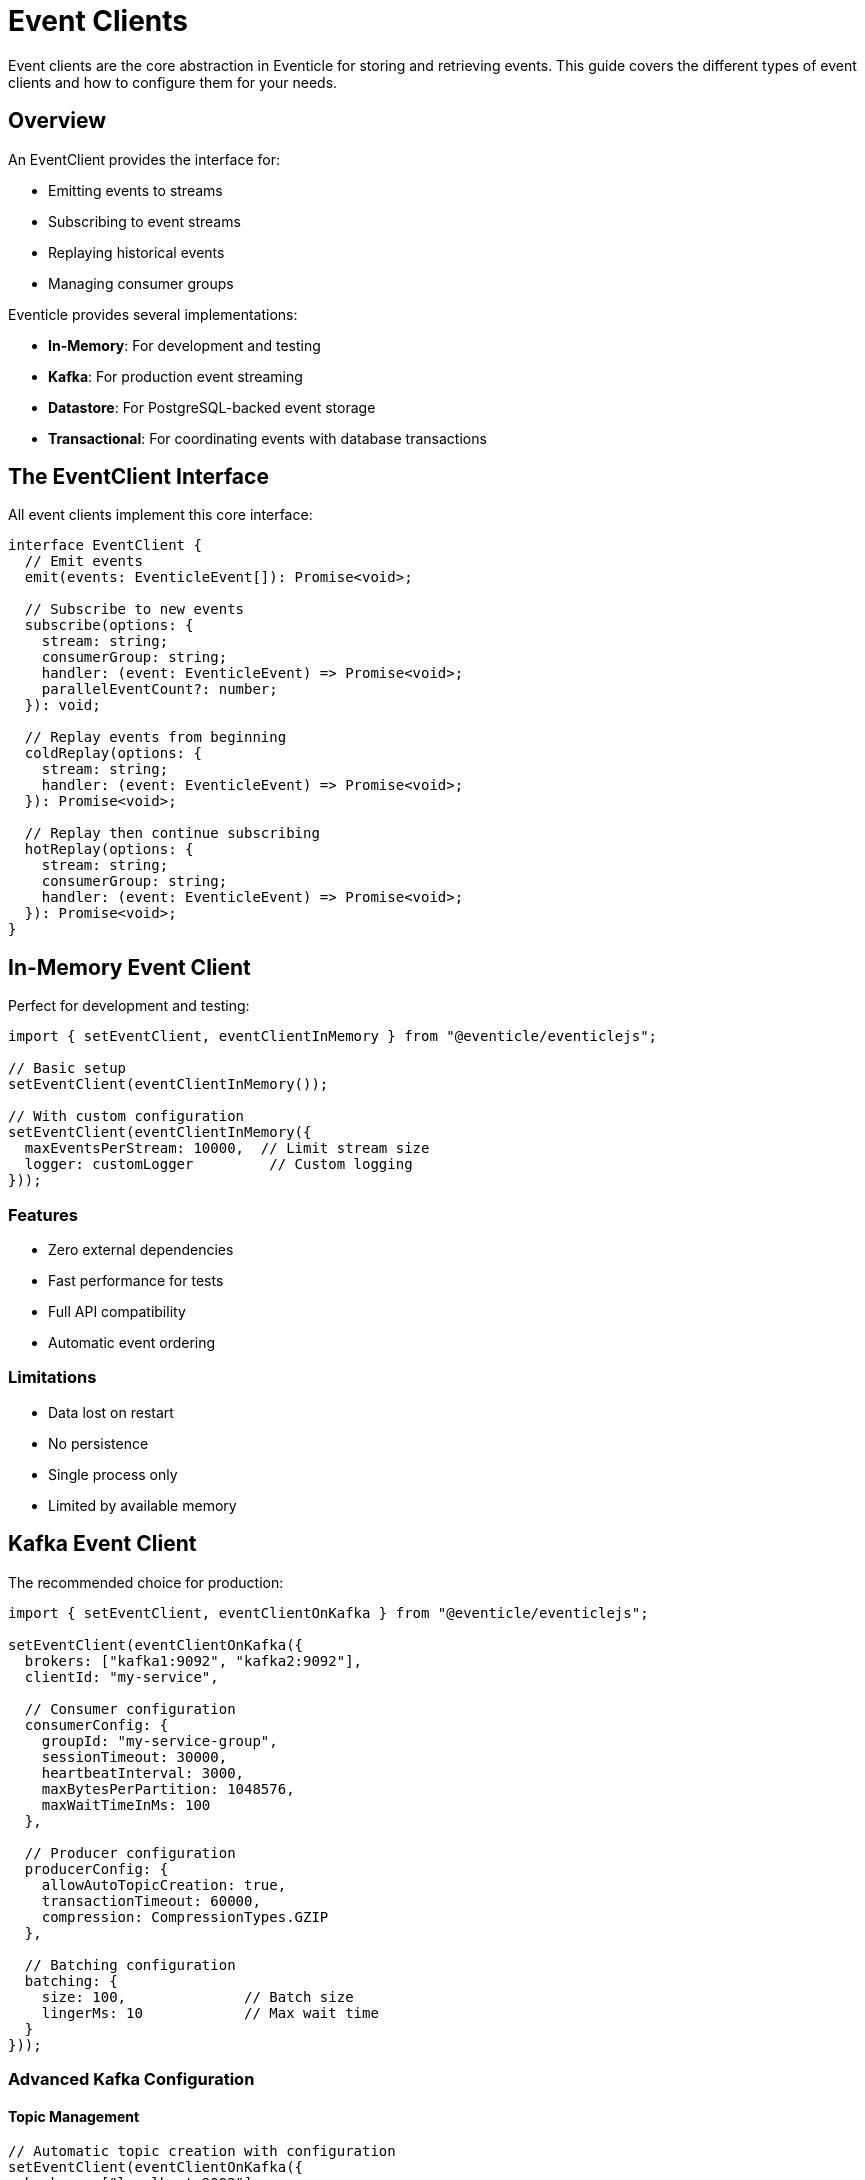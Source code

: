 = Event Clients

Event clients are the core abstraction in Eventicle for storing and retrieving events. This guide covers the different types of event clients and how to configure them for your needs.

== Overview

An EventClient provides the interface for:

* Emitting events to streams
* Subscribing to event streams
* Replaying historical events
* Managing consumer groups

Eventicle provides several implementations:

* **In-Memory**: For development and testing
* **Kafka**: For production event streaming
* **Datastore**: For PostgreSQL-backed event storage
* **Transactional**: For coordinating events with database transactions

== The EventClient Interface

All event clients implement this core interface:

[source,typescript]
----
interface EventClient {
  // Emit events
  emit(events: EventicleEvent[]): Promise<void>;
  
  // Subscribe to new events
  subscribe(options: {
    stream: string;
    consumerGroup: string;
    handler: (event: EventicleEvent) => Promise<void>;
    parallelEventCount?: number;
  }): void;
  
  // Replay events from beginning
  coldReplay(options: {
    stream: string;
    handler: (event: EventicleEvent) => Promise<void>;
  }): Promise<void>;
  
  // Replay then continue subscribing
  hotReplay(options: {
    stream: string;
    consumerGroup: string;
    handler: (event: EventicleEvent) => Promise<void>;
  }): Promise<void>;
}
----

== In-Memory Event Client

Perfect for development and testing:

[source,typescript]
----
import { setEventClient, eventClientInMemory } from "@eventicle/eventiclejs";

// Basic setup
setEventClient(eventClientInMemory());

// With custom configuration
setEventClient(eventClientInMemory({
  maxEventsPerStream: 10000,  // Limit stream size
  logger: customLogger         // Custom logging
}));
----

=== Features

* Zero external dependencies
* Fast performance for tests
* Full API compatibility
* Automatic event ordering

=== Limitations

* Data lost on restart
* No persistence
* Single process only
* Limited by available memory

== Kafka Event Client

The recommended choice for production:

[source,typescript]
----
import { setEventClient, eventClientOnKafka } from "@eventicle/eventiclejs";

setEventClient(eventClientOnKafka({
  brokers: ["kafka1:9092", "kafka2:9092"],
  clientId: "my-service",
  
  // Consumer configuration
  consumerConfig: {
    groupId: "my-service-group",
    sessionTimeout: 30000,
    heartbeatInterval: 3000,
    maxBytesPerPartition: 1048576,
    maxWaitTimeInMs: 100
  },
  
  // Producer configuration
  producerConfig: {
    allowAutoTopicCreation: true,
    transactionTimeout: 60000,
    compression: CompressionTypes.GZIP
  },
  
  // Batching configuration
  batching: {
    size: 100,              // Batch size
    lingerMs: 10            // Max wait time
  }
}));
----

=== Advanced Kafka Configuration

==== Topic Management

[source,typescript]
----
// Automatic topic creation with configuration
setEventClient(eventClientOnKafka({
  brokers: ["localhost:9092"],
  topicConfig: {
    numPartitions: 6,
    replicationFactor: 3,
    configEntries: [
      { name: "retention.ms", value: "604800000" },      // 7 days
      { name: "compression.type", value: "gzip" },
      { name: "min.insync.replicas", value: "2" }
    ]
  }
}));
----

==== Consumer Group Management

[source,typescript]
----
// Multiple consumer groups for same stream
const client = eventClientOnKafka({
  brokers: ["localhost:9092"],
  groupId: "default-group"
});

// Analytics consumer
client.subscribe({
  stream: "orders",
  consumerGroup: "analytics",
  handler: analyticsHandler
});

// Notification consumer
client.subscribe({
  stream: "orders", 
  consumerGroup: "notifications",
  handler: notificationHandler
});
----

==== Throttling and Backpressure

[source,typescript]
----
import { KafkaThrottle } from "@eventicle/eventiclejs";

// Configure throttling
const throttle = new KafkaThrottle({
  maxConcurrent: 10,      // Max concurrent messages
  maxPerSecond: 1000      // Rate limit
});

// Apply to subscriptions
client.subscribe({
  stream: "high-volume",
  consumerGroup: "processor",
  parallelEventCount: 10,
  throttle: throttle,
  handler: async (event) => {
    await processEvent(event);
  }
});
----

== PostgreSQL Datastore Event Client

For SQL-based event storage:

[source,typescript]
----
import { 
  setEventClient, 
  eventClientOnDatastore,
  setDataStore
} from "@eventicle/eventiclejs";

// Configure PostgreSQL connection
const pgDatastore = new PostgresDatastore({
  host: process.env.DB_HOST,
  port: 5432,
  database: process.env.DB_NAME,
  user: process.env.DB_USER,
  password: process.env.DB_PASSWORD,
  
  // Connection pool settings
  max: 20,
  idleTimeoutMillis: 30000,
  connectionTimeoutMillis: 2000
});

setDataStore(pgDatastore);
setEventClient(eventClientOnDatastore());
----

=== Schema Setup

The datastore client requires these tables:

[source,sql]
----
-- Events table
CREATE TABLE events (
  id UUID PRIMARY KEY,
  stream VARCHAR(255) NOT NULL,
  domain_id VARCHAR(255) NOT NULL,
  type VARCHAR(255) NOT NULL,
  sequence BIGSERIAL,
  timestamp BIGINT NOT NULL,
  payload JSONB,
  metadata JSONB,
  caused_by_id UUID,
  caused_by_type VARCHAR(255),
  INDEX idx_stream_sequence (stream, sequence),
  INDEX idx_domain_id (domain_id),
  INDEX idx_timestamp (timestamp)
);

-- Consumer positions
CREATE TABLE consumer_positions (
  consumer_group VARCHAR(255),
  stream VARCHAR(255),
  position BIGINT,
  updated_at TIMESTAMP DEFAULT NOW(),
  PRIMARY KEY (consumer_group, stream)
);
----

=== Features

* ACID compliance
* SQL query capabilities
* Integrated with existing databases
* Transaction support

== Transactional Event Client

Coordinate events with database transactions:

[source,typescript]
----
import { TransactionalEventClient } from "@eventicle/eventiclejs";

const txClient = new TransactionalEventClient({
  baseClient: eventClientOnDatastore(),
  datastore: pgDatastore
});

// Use within a transaction
await datastore.transaction(async (tx) => {
  // Database operations
  await tx.query("INSERT INTO users ...");
  
  // Events are only emitted if transaction succeeds
  await txClient.emit([{
    type: "UserCreated",
    stream: "users",
    domainId: userId
  }]);
});
----

== Idempotent Event Client

Prevent duplicate event processing:

[source,typescript]
----
import { IdempotentEventClient } from "@eventicle/eventiclejs";

const idempotentClient = new IdempotentEventClient({
  client: eventClientOnKafka({ /* config */ }),
  
  // Deduplication window
  deduplicationWindow: 3600000, // 1 hour
  
  // Storage for processed events
  storage: new RedisStorage({
    host: "localhost",
    port: 6379
  })
});

setEventClient(idempotentClient);
----

== Clean Starting Proxy Client

Ensure clean startup by removing incomplete events:

[source,typescript]
----
import { cleanStartingProxyEventClient } from "@eventicle/eventiclejs";

const cleanClient = cleanStartingProxyEventClient({
  eventClient: eventClientOnKafka({ /* config */ }),
  eventSourceName: "my-service",
  
  // Remove events from last 5 minutes on startup
  cleanupWindow: 300000
});

setEventClient(cleanClient);
----

== Choosing an Event Client

=== Development and Testing

Use the in-memory client:

* Fast test execution
* No infrastructure needed
* Deterministic behavior
* Easy debugging

=== Production - High Throughput

Use Kafka for:

* High message volumes
* Multiple consumers
* Stream processing
* Horizontal scaling

=== Production - Transactional

Use PostgreSQL for:

* ACID requirements
* Smaller event volumes
* Existing PostgreSQL infrastructure
* SQL query needs

== Event Client Middleware

Create custom event client behavior:

[source,typescript]
----
class LoggingEventClient implements EventClient {
  constructor(private wrapped: EventClient) {}
  
  async emit(events: EventicleEvent[]): Promise<void> {
    console.log(`Emitting ${events.length} events`);
    await this.wrapped.emit(events);
  }
  
  subscribe(options: SubscribeOptions): void {
    const wrappedHandler = async (event: EventicleEvent) => {
      console.log(`Processing: ${event.type}`);
      await options.handler(event);
    };
    
    this.wrapped.subscribe({
      ...options,
      handler: wrappedHandler
    });
  }
  
  // Implement other methods...
}

// Use the middleware
const baseClient = eventClientOnKafka({ /* config */ });
const loggingClient = new LoggingEventClient(baseClient);
setEventClient(loggingClient);
----

== Monitoring and Observability

=== Metrics

[source,typescript]
----
import { metrics } from "@eventicle/eventiclejs";

// Enable metrics collection
metrics.enable({
  eventEmitted: true,
  eventProcessed: true,
  processingDuration: true,
  consumerLag: true
});

// Access metrics
const stats = metrics.getStats();
console.log("Events processed:", stats.eventsProcessed);
console.log("Average duration:", stats.avgProcessingTime);
----

=== Health Checks

[source,typescript]
----
// Kafka health check
async function checkKafkaHealth(): Promise<boolean> {
  try {
    const admin = kafka.admin();
    await admin.listTopics();
    await admin.disconnect();
    return true;
  } catch (error) {
    console.error("Kafka health check failed:", error);
    return false;
  }
}

// Datastore health check
async function checkDatastoreHealth(): Promise<boolean> {
  try {
    await datastore.query("SELECT 1");
    return true;
  } catch (error) {
    console.error("Datastore health check failed:", error);
    return false;
  }
}
----

== Best Practices

1. **Choose the Right Client**: Match the client to your requirements
2. **Configure Appropriately**: Tune settings for your workload
3. **Monitor Performance**: Track metrics and lag
4. **Handle Errors**: Implement proper error handling
5. **Test Thoroughly**: Use in-memory client for tests

== Next Steps

* Learn about xref:aggregate-roots.adoc[Aggregate Roots] for event generation
* Explore xref:query.adoc[Event Views] for consuming events
* Understand xref:handling-transactions.adoc[Transaction Handling]
* See xref:performance-optimization.adoc[Performance Optimization]